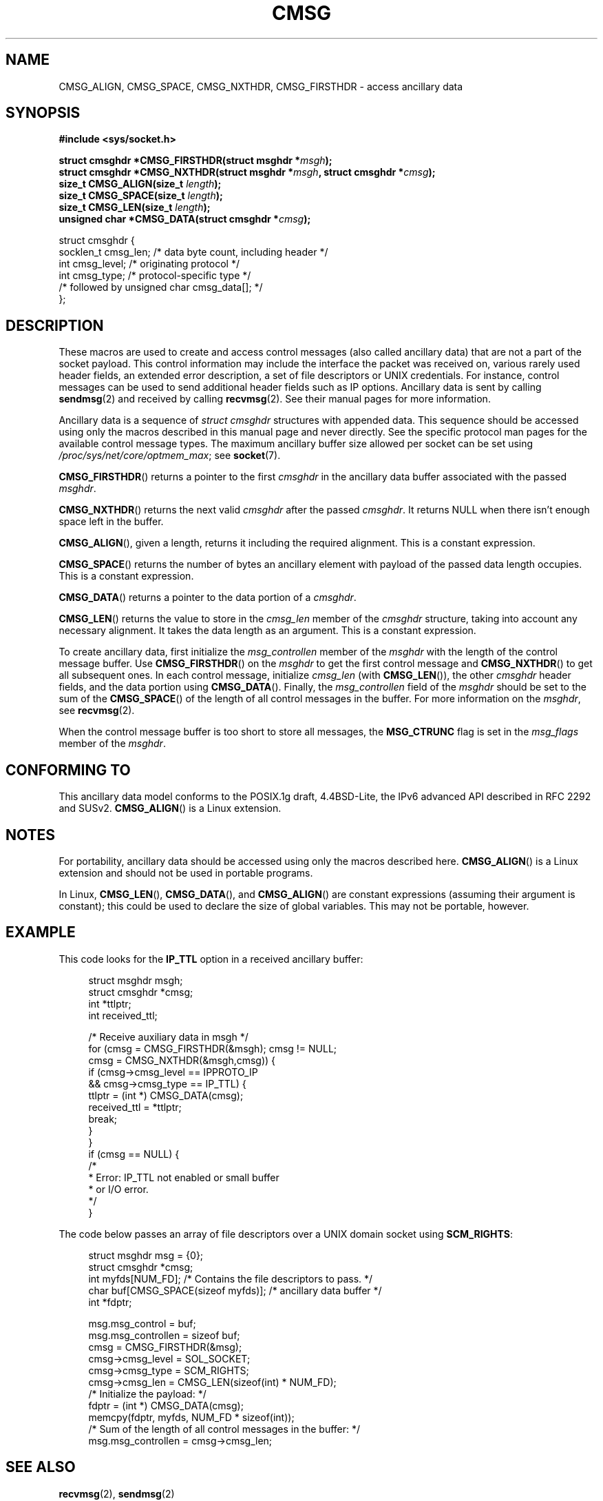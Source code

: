 .\" This man page is Copyright (C) 1999 Andi Kleen <ak@muc.de>.
.\"
.\" %%%LICENSE_START(VERBATIM_ONE_PARA)
.\" Permission is granted to distribute possibly modified copies
.\" of this page provided the header is included verbatim,
.\" and in case of nontrivial modification author and date
.\" of the modification is added to the header.
.\" %%%LICENSE_END
.\"
.\" $Id: cmsg.3,v 1.8 2000/12/20 18:10:31 ak Exp $
.TH CMSG 3 2008-11-20 "Linux" "Linux Programmer's Manual"
.SH NAME
CMSG_ALIGN, CMSG_SPACE, CMSG_NXTHDR, CMSG_FIRSTHDR \- access ancillary data
.SH SYNOPSIS
.B #include <sys/socket.h>
.sp
.BI "struct cmsghdr *CMSG_FIRSTHDR(struct msghdr *" msgh );
.br
.BI "struct cmsghdr *CMSG_NXTHDR(struct msghdr *" msgh ", struct cmsghdr *" cmsg );
.br
.BI "size_t CMSG_ALIGN(size_t " length );
.br
.BI "size_t CMSG_SPACE(size_t " length );
.br
.BI "size_t CMSG_LEN(size_t " length );
.br
.BI "unsigned char *CMSG_DATA(struct cmsghdr *" cmsg );
.sp
.nf
struct cmsghdr {
    socklen_t cmsg_len;    /* data byte count, including header */
    int       cmsg_level;  /* originating protocol */
    int       cmsg_type;   /* protocol-specific type */
    /* followed by unsigned char cmsg_data[]; */
};
.fi
.SH DESCRIPTION
These macros are used to create and access control messages (also called
ancillary data) that are not a part of the socket payload.
This control information may
include the interface the packet was received on, various rarely used header
fields, an extended error description, a set of file descriptors or UNIX
credentials.
For instance, control messages can be used to send
additional header fields such as IP options.
Ancillary data is sent by calling
.BR sendmsg (2)
and received by calling
.BR recvmsg (2).
See their manual pages for more information.
.PP
Ancillary data is a sequence of
.I struct cmsghdr
structures with appended data.
This sequence should be accessed
using only the macros described in this manual page and never directly.
See the specific protocol man pages for the available control message types.
The maximum ancillary buffer size allowed per socket can be set using
.IR /proc/sys/net/core/optmem_max ;
see
.BR socket (7).
.PP
.BR CMSG_FIRSTHDR ()
returns a pointer to the first
.I cmsghdr
in the ancillary
data buffer associated with the passed
.IR msghdr .
.PP
.BR CMSG_NXTHDR ()
returns the next valid
.I cmsghdr
after the passed
.IR cmsghdr .
It returns NULL when there isn't enough space left in the buffer.
.PP
.BR CMSG_ALIGN (),
given a length, returns it including the required alignment.
This is a
constant expression.
.PP
.BR CMSG_SPACE ()
returns the number of bytes an ancillary element with payload of the
passed data length occupies.
This is a constant expression.
.PP
.BR CMSG_DATA ()
returns a pointer to the data portion of a
.IR cmsghdr .
.PP
.BR CMSG_LEN ()
returns the value to store in the
.I cmsg_len
member of the
.I cmsghdr
structure, taking into account any necessary
alignment.
It takes the data length as an argument.
This is a constant
expression.
.PP
To create ancillary data, first initialize the
.I msg_controllen
member of the
.I msghdr
with the length of the control message buffer.
Use
.BR CMSG_FIRSTHDR ()
on the
.I msghdr
to get the first control message and
.BR CMSG_NXTHDR ()
to get all subsequent ones.
In each control message, initialize
.I cmsg_len
(with
.BR CMSG_LEN ()),
the other
.I cmsghdr
header fields, and the data portion using
.BR CMSG_DATA ().
Finally, the
.I msg_controllen
field of the
.I msghdr
should be set to the sum of the
.BR CMSG_SPACE ()
of the length of
all control messages in the buffer.
For more information on the
.IR msghdr ,
see
.BR recvmsg (2).
.PP
When the control message buffer is too short to store all messages, the
.B MSG_CTRUNC
flag is set in the
.I msg_flags
member of the
.IR msghdr .
.SH CONFORMING TO
This ancillary data model conforms to the POSIX.1g draft, 4.4BSD-Lite,
the IPv6 advanced API described in RFC\ 2292 and SUSv2.
.BR CMSG_ALIGN ()
is a Linux extension.
.SH NOTES
For portability, ancillary data should be accessed using only the macros
described here.
.BR CMSG_ALIGN ()
is a Linux extension and should not be used in portable programs.
.PP
In Linux,
.BR CMSG_LEN (),
.BR CMSG_DATA (),
and
.BR CMSG_ALIGN ()
are constant expressions (assuming their argument is constant);
this could be used to declare the size of global
variables.
This may not be portable, however.
.SH EXAMPLE
This code looks for the
.B IP_TTL
option in a received ancillary buffer:
.PP
.in +4n
.nf
struct msghdr msgh;
struct cmsghdr *cmsg;
int *ttlptr;
int received_ttl;

/* Receive auxiliary data in msgh */
for (cmsg = CMSG_FIRSTHDR(&msgh); cmsg != NULL;
        cmsg = CMSG_NXTHDR(&msgh,cmsg)) {
    if (cmsg\->cmsg_level == IPPROTO_IP
            && cmsg\->cmsg_type == IP_TTL) {
        ttlptr = (int *) CMSG_DATA(cmsg);
        received_ttl = *ttlptr;
        break;
    }
}
if (cmsg == NULL) {
    /*
     * Error: IP_TTL not enabled or small buffer
     * or I/O error.
     */
}
.fi
.in
.PP
The code below passes an array of file descriptors over a
UNIX domain socket using
.BR SCM_RIGHTS :
.PP
.in +4n
.nf
struct msghdr msg = {0};
struct cmsghdr *cmsg;
int myfds[NUM_FD]; /* Contains the file descriptors to pass. */
char buf[CMSG_SPACE(sizeof myfds)];  /* ancillary data buffer */
int *fdptr;

msg.msg_control = buf;
msg.msg_controllen = sizeof buf;
cmsg = CMSG_FIRSTHDR(&msg);
cmsg\->cmsg_level = SOL_SOCKET;
cmsg\->cmsg_type = SCM_RIGHTS;
cmsg\->cmsg_len = CMSG_LEN(sizeof(int) * NUM_FD);
/* Initialize the payload: */
fdptr = (int *) CMSG_DATA(cmsg);
memcpy(fdptr, myfds, NUM_FD * sizeof(int));
/* Sum of the length of all control messages in the buffer: */
msg.msg_controllen = cmsg\->cmsg_len;
.fi
.in
.SH SEE ALSO
.BR recvmsg (2),
.BR sendmsg (2)
.PP
RFC\ 2292
.SH COLOPHON
This page is part of release 3.72 of the Linux
.I man-pages
project.
A description of the project,
information about reporting bugs,
and the latest version of this page,
can be found at
\%http://www.kernel.org/doc/man\-pages/.
